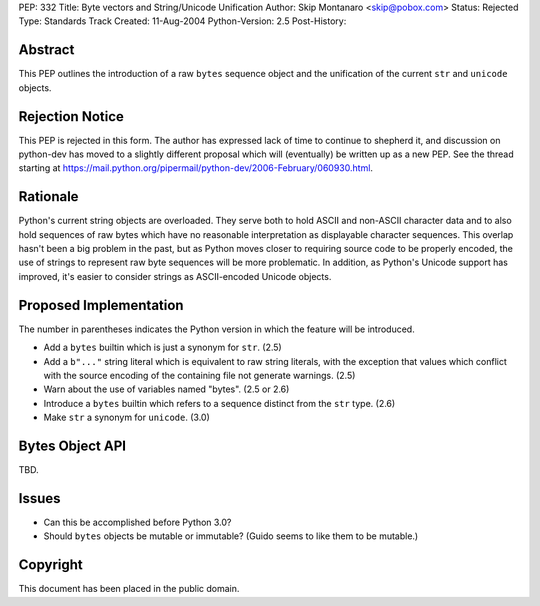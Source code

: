 PEP: 332
Title: Byte vectors and String/Unicode Unification
Author: Skip Montanaro <skip@pobox.com>
Status: Rejected
Type: Standards Track
Created: 11-Aug-2004
Python-Version: 2.5
Post-History:


Abstract
========

This PEP outlines the introduction of a raw ``bytes`` sequence object
and the unification of the current ``str`` and ``unicode`` objects.


Rejection Notice
================

This PEP is rejected in this form.  The author has expressed lack of
time to continue to shepherd it, and discussion on python-dev has
moved to a slightly different proposal which will (eventually) be
written up as a new PEP.  See the thread starting at
https://mail.python.org/pipermail/python-dev/2006-February/060930.html.


Rationale
=========

Python's current string objects are overloaded.  They serve both to
hold ASCII and non-ASCII character data and to also hold sequences of
raw bytes which have no reasonable interpretation as displayable
character sequences.  This overlap hasn't been a big problem in the
past, but as Python moves closer to requiring source code to be
properly encoded, the use of strings to represent raw byte sequences
will be more problematic.  In addition, as Python's Unicode support
has improved, it's easier to consider strings as ASCII-encoded Unicode
objects.


Proposed Implementation
=======================

The number in parentheses indicates the Python version in which the
feature will be introduced.

- Add a ``bytes`` builtin which is just a synonym for ``str``. (2.5)

- Add a ``b"..."`` string literal which is equivalent to raw string
  literals, with the exception that values which conflict with the
  source encoding of the containing file not generate warnings. (2.5)

- Warn about the use of variables named "bytes". (2.5 or 2.6)

- Introduce a ``bytes`` builtin which refers to a sequence distinct
  from the ``str`` type. (2.6)

- Make ``str`` a synonym for ``unicode``. (3.0)


Bytes Object API
================

TBD.


Issues
======

- Can this be accomplished before Python 3.0?

- Should ``bytes`` objects be mutable or immutable?  (Guido seems to
  like them to be mutable.)


Copyright
=========

This document has been placed in the public domain.
